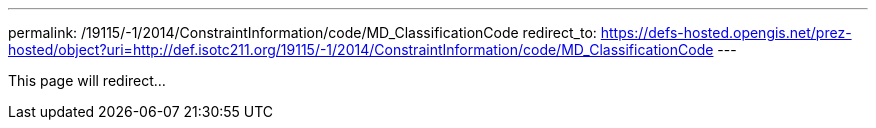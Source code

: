 ---
permalink: /19115/-1/2014/ConstraintInformation/code/MD_ClassificationCode
redirect_to: https://defs-hosted.opengis.net/prez-hosted/object?uri=http://def.isotc211.org/19115/-1/2014/ConstraintInformation/code/MD_ClassificationCode
---

This page will redirect...
